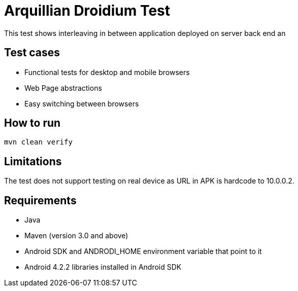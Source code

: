 = Arquillian Droidium Test

This test shows interleaving in between application deployed on server back end an

== Test cases

* Functional tests for desktop and mobile browsers
* Web Page abstractions
* Easy switching between browsers

== How to run

[source]
----
mvn clean verify
----

== Limitations

The test does not support testing on real device as URL in APK is hardcode to 10.0.0.2.

== Requirements

* Java
* Maven (version 3.0 and above)
* Android SDK and ANDRODI_HOME environment variable that point to it
* Android 4.2.2 libraries installed in Android SDK



